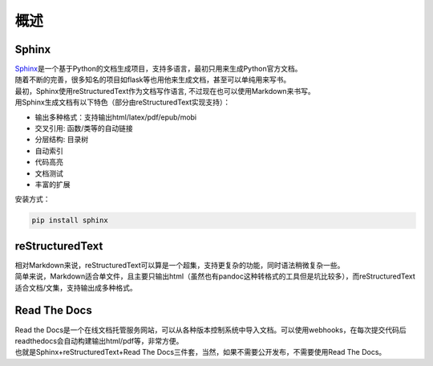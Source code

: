 ==========
概述
==========

Sphinx
========

| \ `Sphinx <https://www.sphinx-doc.org/en/master/>`__\ 是一个基于Python的文档生成项目，支持多语言，最初只用来生成Python官方文档。
| 随着不断的完善，很多知名的项目如flask等也用他来生成文档，甚至可以单纯用来写书。
| 最初，Sphinx使用reStructuredText作为文档写作语言, 不过现在也可以使用Markdown来书写。
| 用Sphinx生成文档有以下特色（部分由reStructuredText实现支持）：

- 输出多种格式：支持输出html/latex/pdf/epub/mobi
- 交叉引用: 函数/类等的自动链接
- 分层结构: 目录树
- 自动索引
- 代码高亮
- 文档测试
- 丰富的扩展

安装方式：

.. code::

    pip install sphinx

reStructuredText
===================

| 相对Markdown来说，reStructuredText可以算是一个超集，支持更复杂的功能，同时语法稍微复杂一些。
| 简单来说，Markdown适合单文件，且主要只输出html（虽然也有pandoc这种转格式的工具但是坑比较多），而reStructuredText适合文档/文集，支持输出成多种格式。

Read The Docs
==================

| Read the Docs是一个在线文档托管服务网站，可以从各种版本控制系统中导入文档。可以使用webhooks，在每次提交代码后readthedocs会自动构建输出html/pdf等，非常方便。
| 也就是Sphinx+reStructuredText+Read The Docs三件套，当然，如果不需要公开发布，不需要使用Read The Docs。
